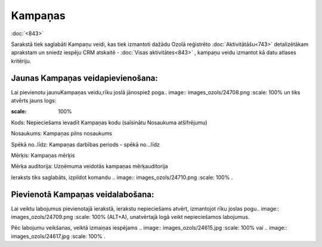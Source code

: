 .. 886 Kampaņas************ 
:doc:`<843>`

Sarakstā tiek saglabāti Kampaņu veidi, kas tiek izmantoti dažādu Ozolā
reģistrēto :doc:`Aktivitātāšu<743>` detalizētākam aprakstam un sniedz
iespēju CRM atskaitē - :doc:`Visas aktivitātes<843>` , kampaņu veidu
izmantot kā datu atlases kritēriju.



Jaunas Kampaņas veidapievienošana:
++++++++++++++++++++++++++++++++++

Lai pievienotu jaunuKampaņas veidu,rīku joslā jānospiež poga.. image::
images_ozols/24708.png
:scale: 100%
un tiks atvērts jauns logs:



.. image:: images_ozols/25934.png
:scale: 100%




Kods: Nepieciešams ievadīt Kampaņas kodu (saīsinātu Nosaukuma
atšifrējumu)

Nosaukums: Kampaņas pilns nosaukums

Spēkā no..līdz: Kampaņas darbības periods - spēkā no...līdz

Mērķis: Kampaņas mērķis

Mērķa auditorija: Uzņēmuma veidotās kampaņas mērķauditorija



Ieraksts tiks saglabāts, izpildot komandu .. image::
images_ozols/24710.png
:scale: 100%
.



Pievienotā Kampaņas veidalabošana:
++++++++++++++++++++++++++++++++++

Lai veiktu labojumus pievienotajā ierakstā, ierakstu nepieciešams
atvērt, izmantojot rīku joslas pogu.. image:: images_ozols/24709.png
:scale: 100%
(ALT+A), unatvērtajā logā veikt nepieciešamos labojumus.

Pēc labojumu veikšanas, veiktā izmaiņas iespējams .. image::
images_ozols/24615.jpg
:scale: 100%
vai .. image:: images_ozols/24617.jpg
:scale: 100%
.

 